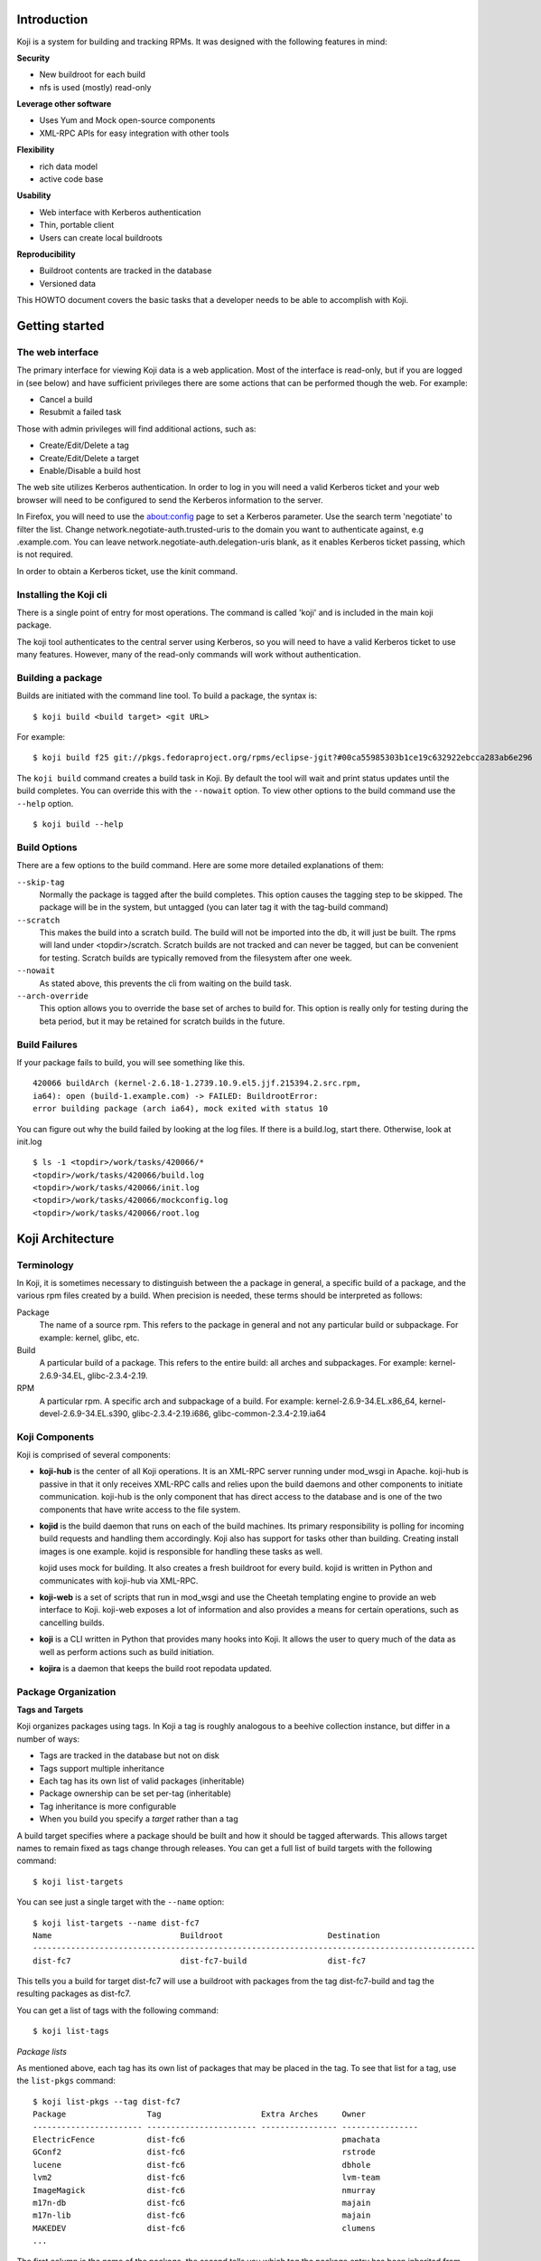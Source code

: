 Introduction
============

Koji is a system for building and tracking RPMs. It was designed with
the following features in mind:

**Security**

-  New buildroot for each build
-  nfs is used (mostly) read-only

**Leverage other software**

-  Uses Yum and Mock open-source components
-  XML-RPC APIs for easy integration with other tools

**Flexibility**

-  rich data model
-  active code base

**Usability**

-  Web interface with Kerberos authentication
-  Thin, portable client
-  Users can create local buildroots

**Reproducibility**

-  Buildroot contents are tracked in the database
-  Versioned data

This HOWTO document covers the basic tasks that a developer needs to be
able to accomplish with Koji.

Getting started
===============

The web interface
-----------------

The primary interface for viewing Koji data is a web application. Most
of the interface is read-only, but if you are logged in (see below) and
have sufficient privileges there are some actions that can be performed
though the web. For example:

-  Cancel a build
-  Resubmit a failed task

Those with admin privileges will find additional actions, such as:

-  Create/Edit/Delete a tag
-  Create/Edit/Delete a target
-  Enable/Disable a build host

The web site utilizes Kerberos authentication. In order to log in you
will need a valid Kerberos ticket and your web browser will need to be
configured to send the Kerberos information to the server.

In Firefox, you will need to use the about:config page to set
a Kerberos parameter. Use the search term 'negotiate' to filter the list.
Change network.negotiate-auth.trusted-uris to the domain you want to
authenticate against, e.g .example.com. You can leave
network.negotiate-auth.delegation-uris blank, as it enables Kerberos
ticket passing, which is not required.

In order to obtain a Kerberos ticket, use the kinit command.

Installing the Koji cli
-----------------------

There is a single point of entry for most operations. The command is
called 'koji' and is included in the main koji package.

The koji tool authenticates to the central server using Kerberos, so you
will need to have a valid Kerberos ticket to use many features. However,
many of the read-only commands will work without authentication.

Building a package
------------------

Builds are initiated with the command line tool. To build a package, the
syntax is:

::

    $ koji build <build target> <git URL>

For example:

::

    $ koji build f25 git://pkgs.fedoraproject.org/rpms/eclipse-jgit?#00ca55985303b1ce19c632922ebcca283ab6e296

The ``koji build`` command creates a build task in Koji. By default the
tool will wait and print status updates until the build completes. You
can override this with the ``--nowait`` option. To view other options to
the build command use the ``--help`` option.

::

    $ koji build --help

Build Options
-------------

There are a few options to the build command. Here are some more
detailed explanations of them:

``--skip-tag``
    Normally the package is tagged after the build completes. This
    option causes the tagging step to be skipped. The package will be in
    the system, but untagged (you can later tag it with the tag-build
    command)
``--scratch``
    This makes the build into a scratch build. The build will not be
    imported into the db, it will just be built. The rpms will land
    under <topdir>/scratch. Scratch builds are not tracked and can never
    be tagged, but can be convenient for testing. Scratch builds are
    typically removed from the filesystem after one week.
``--nowait``
    As stated above, this prevents the cli from waiting on the build
    task.
``--arch-override``
    This option allows you to override the base set of arches to build
    for. This option is really only for testing during the beta period,
    but it may be retained for scratch builds in the future.

Build Failures
--------------

If your package fails to build, you will see something like this.

::

          420066 buildArch (kernel-2.6.18-1.2739.10.9.el5.jjf.215394.2.src.rpm,
          ia64): open (build-1.example.com) -> FAILED: BuildrootError:
          error building package (arch ia64), mock exited with status 10

You can figure out why the build failed by looking at the log files. If
there is a build.log, start there. Otherwise, look at init.log

::

          $ ls -1 <topdir>/work/tasks/420066/*
          <topdir>/work/tasks/420066/build.log
          <topdir>/work/tasks/420066/init.log
          <topdir>/work/tasks/420066/mockconfig.log
          <topdir>/work/tasks/420066/root.log


Koji Architecture
=================

Terminology
-----------

In Koji, it is sometimes necessary to distinguish between the a package
in general, a specific build of a package, and the various rpm files
created by a build. When precision is needed, these terms should be
interpreted as follows:

Package
    The name of a source rpm. This refers to the package in general and
    not any particular build or subpackage. For example: kernel, glibc,
    etc.
Build
    A particular build of a package. This refers to the entire build:
    all arches and subpackages. For example: kernel-2.6.9-34.EL,
    glibc-2.3.4-2.19.
RPM
    A particular rpm. A specific arch and subpackage of a build. For
    example: kernel-2.6.9-34.EL.x86\_64, kernel-devel-2.6.9-34.EL.s390,
    glibc-2.3.4-2.19.i686, glibc-common-2.3.4-2.19.ia64

Koji Components
---------------

Koji is comprised of several components:

-  **koji-hub** is the center of all Koji operations. It is an XML-RPC
   server running under mod\_wsgi in Apache. koji-hub is passive in
   that it only receives XML-RPC calls and relies upon the build daemons
   and other components to initiate communication. koji-hub is the only
   component that has direct access to the database and is one of the
   two components that have write access to the file system.
-  **kojid** is the build daemon that runs on each of the build machines.
   Its primary responsibility is polling for incoming build requests and
   handling them accordingly. Koji also has support for tasks other than
   building. Creating install images is one example. kojid is
   responsible for handling these tasks as well.

   kojid uses mock for building. It also creates a fresh buildroot for
   every build. kojid is written in Python and communicates with
   koji-hub via XML-RPC.

-  **koji-web** is a set of scripts that run in mod\_wsgi and use the
   Cheetah templating engine to provide an web interface to Koji.
   koji-web exposes a lot of information and also provides a means for
   certain operations, such as cancelling builds.
-  **koji** is a CLI written in Python that provides many hooks into Koji.
   It allows the user to query much of the data as well as perform
   actions such as build initiation.
-  **kojira** is a daemon that keeps the build root repodata updated.

Package Organization
--------------------

**Tags and Targets**

Koji organizes packages using tags. In Koji a tag is roughly analogous
to a beehive collection instance, but differ in a number of ways:

-  Tags are tracked in the database but not on disk
-  Tags support multiple inheritance
-  Each tag has its own list of valid packages (inheritable)
-  Package ownership can be set per-tag (inheritable)
-  Tag inheritance is more configurable
-  When you build you specify a *target* rather than a tag

A build target specifies where a package should be built and how it
should be tagged afterwards. This allows target names to remain fixed as
tags change through releases. You can get a full list of build targets
with the following command:

::

    $ koji list-targets

You can see just a single target with the ``--name`` option:

::

    $ koji list-targets --name dist-fc7
    Name                           Buildroot                      Destination
    ---------------------------------------------------------------------------------------------
    dist-fc7                       dist-fc7-build                 dist-fc7

This tells you a build for target dist-fc7 will use a buildroot with
packages from the tag dist-fc7-build and tag the resulting packages as
dist-fc7.

You can get a list of tags with the following command:

::

    $ koji list-tags

*Package lists*

As mentioned above, each tag has its own list of packages that may be
placed in the tag. To see that list for a tag, use the ``list-pkgs``
command:

::

    $ koji list-pkgs --tag dist-fc7
    Package                 Tag                     Extra Arches     Owner
    ----------------------- ----------------------- ---------------- ----------------
    ElectricFence           dist-fc6                                 pmachata
    GConf2                  dist-fc6                                 rstrode
    lucene                  dist-fc6                                 dbhole
    lvm2                    dist-fc6                                 lvm-team
    ImageMagick             dist-fc6                                 nmurray
    m17n-db                 dist-fc6                                 majain
    m17n-lib                dist-fc6                                 majain
    MAKEDEV                 dist-fc6                                 clumens
    ...

The first column is the name of the package, the second tells you which
tag the package entry has been inherited from, and the third tells you
the owner of the package.

**Latest Builds**

To see the latest builds for a tag, use the ``latest-build`` command:

::

    $ koji latest-build --all dist-fc7
    Build                                     Tag                   Built by
    ----------------------------------------  --------------------  ----------------
    ConsoleKit-0.1.0-5.fc7                    dist-fc7              davidz
    ElectricFence-2.2.2-20.2.2                dist-fc6              jkeating
    GConf2-2.16.0-6.fc7                       dist-fc7              mclasen
    ImageMagick-6.2.8.0-3.fc6.1               dist-fc6-updates      nmurray
    MAKEDEV-3.23-1.2                          dist-fc6              nalin
    MySQL-python-1.2.1_p2-2                   dist-fc7              katzj
    NetworkManager-0.6.5-0.3.cvs20061025.fc7  dist-fc7              caillon
    ORBit2-2.14.6-1.fc7                       dist-fc7              mclasen

The output gives you not only the latest builds, but which tag they have
been inherited from and who built them (note: for builds imported from
beehive the "built by" field may be misleading)

Exploring Koji
--------------

We've tried to make Koji self-documenting wherever possible. The command
line tool will print a list of valid commands and each command supports
``--help``. For example:

::

    $ koji help
    Koji commands are:
            build                Build a package from source
            cancel-task          Cancel a task
            help                 List available commands
            latest-build         Print the latest builds for a tag
    ...
    $ koji build --help
    usage: koji build [options] tag URL
    (Specify the --help global option for a list of other help options)

    options:
      -h, --help            show this help message and exit
      --skip-tag            Do not attempt to tag package
      --scratch             Perform a scratch build
      --nowait              Don't wait on build
    ...
